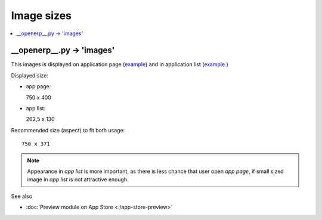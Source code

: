 =============
 Image sizes
=============

.. contents::
   :local:
   :depth: 1

__openerp__.py -> 'images'
==========================

This images is displayed on application page (`example <https://www.odoo.com/apps/modules/8.0/res_partner_mails_count/>`_) and in application list (`example <https://www.odoo.com/apps/modules/browse?author=IT-Projects%20LLC>`_ )

Displayed size:

* app page::

  750 x 400

* app list::

  262,5 x 130

Recommended size (aspect) to fit both usage::

    750 x 371

.. note:: Appearance in *app list* is more important, as there is less chance that user open *app page*, if small sized image in *app list* is not attractive enough.

See also

* :doc:`Preview module on App Store <./app-store-preview>`
